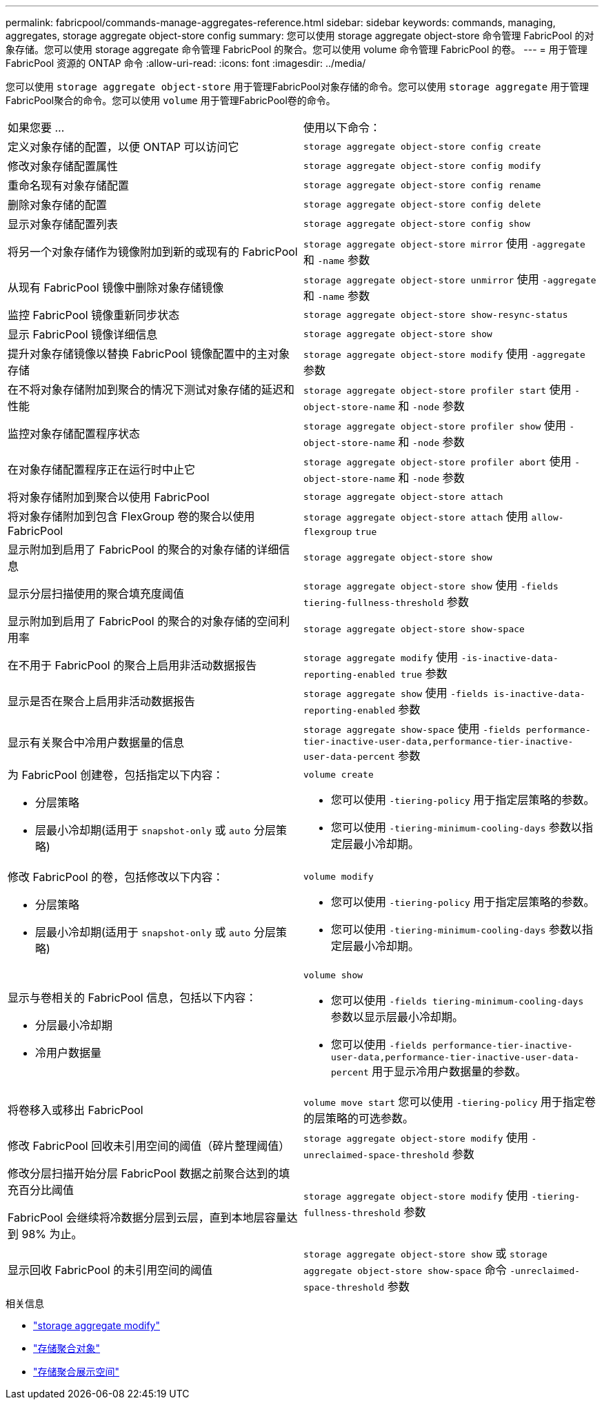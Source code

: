 ---
permalink: fabricpool/commands-manage-aggregates-reference.html 
sidebar: sidebar 
keywords: commands, managing, aggregates, storage aggregate object-store config 
summary: 您可以使用 storage aggregate object-store 命令管理 FabricPool 的对象存储。您可以使用 storage aggregate 命令管理 FabricPool 的聚合。您可以使用 volume 命令管理 FabricPool 的卷。 
---
= 用于管理 FabricPool 资源的 ONTAP 命令
:allow-uri-read: 
:icons: font
:imagesdir: ../media/


[role="lead"]
您可以使用 `storage aggregate object-store` 用于管理FabricPool对象存储的命令。您可以使用 `storage aggregate` 用于管理FabricPool聚合的命令。您可以使用 `volume` 用于管理FabricPool卷的命令。

|===


| 如果您要 ... | 使用以下命令： 


 a| 
定义对象存储的配置，以便 ONTAP 可以访问它
 a| 
`storage aggregate object-store config create`



 a| 
修改对象存储配置属性
 a| 
`storage aggregate object-store config modify`



 a| 
重命名现有对象存储配置
 a| 
`storage aggregate object-store config rename`



 a| 
删除对象存储的配置
 a| 
`storage aggregate object-store config delete`



 a| 
显示对象存储配置列表
 a| 
`storage aggregate object-store config show`



 a| 
将另一个对象存储作为镜像附加到新的或现有的 FabricPool
 a| 
`storage aggregate object-store mirror` 使用 `-aggregate` 和 `-name` 参数



 a| 
从现有 FabricPool 镜像中删除对象存储镜像
 a| 
`storage aggregate object-store unmirror` 使用 `-aggregate` 和 `-name` 参数



 a| 
监控 FabricPool 镜像重新同步状态
 a| 
`storage aggregate object-store show-resync-status`



 a| 
显示 FabricPool 镜像详细信息
 a| 
`storage aggregate object-store show`



 a| 
提升对象存储镜像以替换 FabricPool 镜像配置中的主对象存储
 a| 
`storage aggregate object-store modify` 使用 `-aggregate` 参数



 a| 
在不将对象存储附加到聚合的情况下测试对象存储的延迟和性能
 a| 
`storage aggregate object-store profiler start` 使用 `-object-store-name` 和 `-node` 参数



 a| 
监控对象存储配置程序状态
 a| 
`storage aggregate object-store profiler show` 使用 `-object-store-name` 和 `-node` 参数



 a| 
在对象存储配置程序正在运行时中止它
 a| 
`storage aggregate object-store profiler abort` 使用 `-object-store-name` 和 `-node` 参数



 a| 
将对象存储附加到聚合以使用 FabricPool
 a| 
`storage aggregate object-store attach`



 a| 
将对象存储附加到包含 FlexGroup 卷的聚合以使用 FabricPool
 a| 
`storage aggregate object-store attach` 使用 `allow-flexgroup` `true`



 a| 
显示附加到启用了 FabricPool 的聚合的对象存储的详细信息
 a| 
`storage aggregate object-store show`



 a| 
显示分层扫描使用的聚合填充度阈值
 a| 
`storage aggregate object-store show` 使用 `-fields tiering-fullness-threshold` 参数



 a| 
显示附加到启用了 FabricPool 的聚合的对象存储的空间利用率
 a| 
`storage aggregate object-store show-space`



 a| 
在不用于 FabricPool 的聚合上启用非活动数据报告
 a| 
`storage aggregate modify` 使用 `-is-inactive-data-reporting-enabled true` 参数



 a| 
显示是否在聚合上启用非活动数据报告
 a| 
`storage aggregate show` 使用 `-fields is-inactive-data-reporting-enabled` 参数



 a| 
显示有关聚合中冷用户数据量的信息
 a| 
`storage aggregate show-space` 使用 `-fields performance-tier-inactive-user-data,performance-tier-inactive-user-data-percent` 参数



 a| 
为 FabricPool 创建卷，包括指定以下内容：

* 分层策略
* 层最小冷却期(适用于 `snapshot-only` 或 `auto` 分层策略)

 a| 
`volume create`

* 您可以使用 `-tiering-policy` 用于指定层策略的参数。
* 您可以使用 `-tiering-minimum-cooling-days` 参数以指定层最小冷却期。




 a| 
修改 FabricPool 的卷，包括修改以下内容：

* 分层策略
* 层最小冷却期(适用于 `snapshot-only` 或 `auto` 分层策略)

 a| 
`volume modify`

* 您可以使用 `-tiering-policy` 用于指定层策略的参数。
* 您可以使用 `-tiering-minimum-cooling-days` 参数以指定层最小冷却期。




 a| 
显示与卷相关的 FabricPool 信息，包括以下内容：

* 分层最小冷却期
* 冷用户数据量

 a| 
`volume show`

* 您可以使用 `-fields tiering-minimum-cooling-days` 参数以显示层最小冷却期。
* 您可以使用 `-fields performance-tier-inactive-user-data,performance-tier-inactive-user-data-percent` 用于显示冷用户数据量的参数。




 a| 
将卷移入或移出 FabricPool
 a| 
`volume move start` 您可以使用 `-tiering-policy` 用于指定卷的层策略的可选参数。



 a| 
修改 FabricPool 回收未引用空间的阈值（碎片整理阈值）
 a| 
`storage aggregate object-store modify` 使用 `-unreclaimed-space-threshold` 参数



 a| 
修改分层扫描开始分层 FabricPool 数据之前聚合达到的填充百分比阈值

FabricPool 会继续将冷数据分层到云层，直到本地层容量达到 98% 为止。
 a| 
`storage aggregate object-store modify` 使用 `-tiering-fullness-threshold` 参数



 a| 
显示回收 FabricPool 的未引用空间的阈值
 a| 
`storage aggregate object-store show` 或 `storage aggregate object-store show-space` 命令 `-unreclaimed-space-threshold` 参数

|===
.相关信息
* link:https://docs.netapp.com/us-en/ontap-cli/storage-aggregate-modify.html["storage aggregate modify"^]
* link:https://docs.netapp.com/us-en/ontap-cli/search.html?q=storage+aggregate+object["存储聚合对象"^]
* link:https://docs.netapp.com/us-en/ontap-cli/storage-aggregate-show-space.html["存储聚合展示空间"^]


